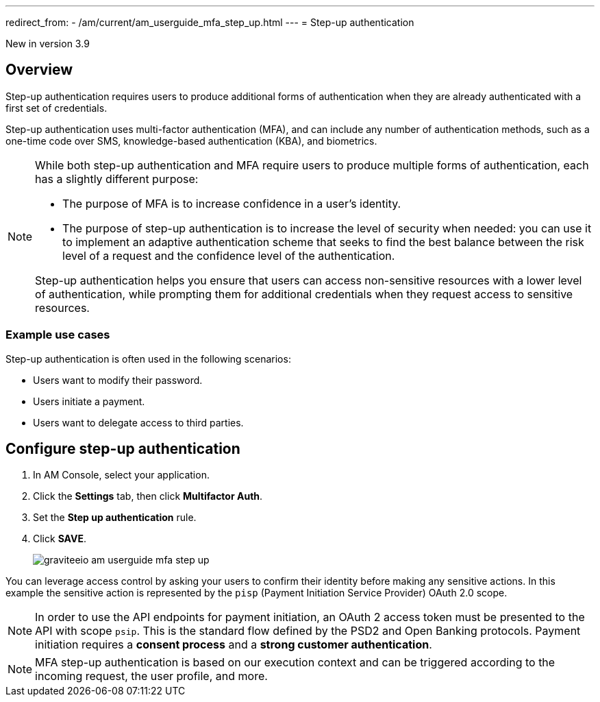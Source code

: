 ---
redirect_from:
  - /am/current/am_userguide_mfa_step_up.html
---
= Step-up authentication

[label label-version]#New in version 3.9#

== Overview

Step-up authentication requires users to produce additional forms of authentication when they are already authenticated with a first set of credentials.

Step-up authentication uses multi-factor authentication (MFA), and can include any number of authentication methods, such as a one-time code over SMS, knowledge-based authentication (KBA), and biometrics.

[NOTE]
====
While both step-up authentication and MFA require users to produce multiple forms of authentication, each has a slightly different purpose:

* The purpose of MFA is to increase confidence in a user's identity.
* The purpose of step-up authentication is to increase the level of security when needed: you can use it to implement an adaptive authentication scheme that seeks to find the best balance between the risk level of a request and the confidence level of the authentication.

Step-up authentication helps you ensure that users can access non-sensitive resources with a lower level of authentication, while prompting them for additional credentials when they request access to sensitive resources.
====

=== Example use cases

Step-up authentication is often used in the following scenarios:

- Users want to modify their password.
- Users initiate a payment.
- Users want to delegate access to third parties.

== Configure step-up authentication

. In AM Console, select your application.
. Click the **Settings** tab, then click **Multifactor Auth**.
. Set the *Step up authentication* rule.
. Click *SAVE*.
+
image::am/current/graviteeio-am-userguide-mfa-step-up.png[]

You can leverage access control by asking your users to confirm their identity before making any sensitive actions.
In this example the sensitive action is represented by the `pisp` (Payment Initiation Service Provider) OAuth 2.0 scope.

NOTE: In order to use the API endpoints for payment initiation, an OAuth 2 access token must be presented to the API with scope `psip`.
This is the standard flow defined by the PSD2 and Open Banking protocols.
Payment initiation requires a *consent process* and a *strong customer authentication*.

NOTE: MFA step-up authentication is based on our execution context and can be triggered according to the incoming request, the user profile, and more.
